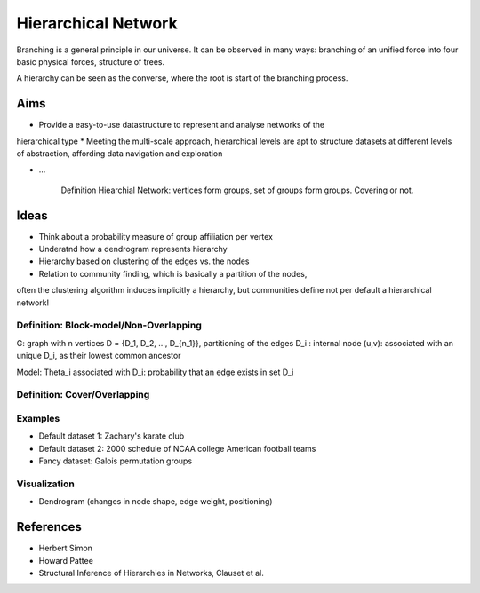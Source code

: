 Hierarchical Network
====================

Branching is a general principle in our universe. It can be observed in
many ways: branching of an unified force into four basic physical forces,
structure of trees.

A hierarchy can be seen as the converse, where the root is start of the branching
process.

Aims
----
* Provide a easy-to-use datastructure to represent and analyse networks of the
hierarchical type
* Meeting the multi-scale approach, hierarchical levels are apt to structure
datasets at different levels of abstraction, affording data navigation and exploration

* ...

    Definition Hiearchial Network: vertices form groups, set of groups form
    groups. Covering or not.
    
Ideas
-----
* Think about a probability measure of group affiliation per vertex
* Underatnd how a dendrogram represents hierarchy
* Hierarchy based on clustering of the edges vs. the nodes
* Relation to community finding, which is basically a partition of the nodes,
often the clustering algorithm induces implicitly a hierarchy, but communities
define not per default a hierarchical network!

Definition: Block-model/Non-Overlapping
^^^^^^^^^^^^^^^^^^^^^^^^^^^^^^^^^^^^^^^
G: graph with n vertices
D = {D_1, D_2, ..., D_{n_1}}, partitioning of the edges
D_i : internal node
(u,v): associated with an unique D_i, as their lowest common ancestor

Model:
\Theta_i associated with D_i: probability that an edge exists in set D_i

Definition: Cover/Overlapping
^^^^^^^^^^^^^^^^^^^^^^^^^^^^^

Examples
^^^^^^^^
* Default dataset 1: Zachary's karate club
* Default dataset 2: 2000 schedule of NCAA college American football teams
* Fancy dataset: Galois permutation groups

Visualization
^^^^^^^^^^^^^
* Dendrogram (changes in node shape, edge weight, positioning)

References
----------
* Herbert Simon
* Howard Pattee
* Structural Inference of Hierarchies in Networks, Clauset et al.